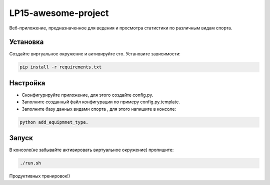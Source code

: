 LP15-awesome-project
====================

Веб-приложение, предназначенное для ведения и просмотра статистики по различным видам спорта.

Установка
----------
Создайте виртуальное окружение и активируйте его. Установите зависимости:

.. code-block:: text

    pip install -r requirements.txt

Настройка
---------
- Cконфигурируйте приложение, для этого создайте config.py.
- Заполните созданный файл конфигурации по примеру config.py.template.
- Заполните базу данных видами  спорта , для этого напишите в консоле:

.. code-block:: text

    python add_equipmnet_type.

Запуск
------
В консоле(не забывайте активировать виртуальное окружение) пропишите:

.. code-block:: text

	./run.sh


Продуктивных тренировок!)